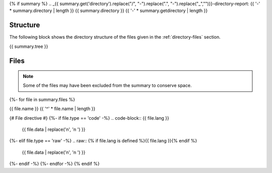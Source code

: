 {% if summary %}
.. _{{ summary.get('directory').replace("/", "-").replace(".", "-").replace("_","")}}-directory-report:
{{ '-' * summary.directory | length }}
{{ summary.directory }}
{{ '-' * summary.getdirectory | length }}

.. _directory-structure:

Structure
---------

The following block shows the directory structure of the files given in the :ref:`directory-files` section.

.. code-block:: bash

{{ summary.tree }}

.. _directory-files:

Files
-----

.. note::

    Some of the files may have been excluded from the summary to conserve space.
{%- for file in summary.files %}

.. _{{ file.name.split('.')[0].replace("/", "-").replace(".", "-").replace("_","") }}:
 
{{ file.name }}
{{ '^' * file.name | length }}

{# File directive #}
{%- if file.type == 'code' -%}
.. code-block:: {{ file.lang }}

    {{ file.data | replace('\n', '\n    ') }}
{%- elif file.type == 'raw' -%}
.. raw:: {% if file.lang is defined %}{{ file.lang }}{% endif %}

    {{ file.data | replace('\n', '\n    ') }}
{%- endif -%}
{%- endfor -%}
{% endif %}